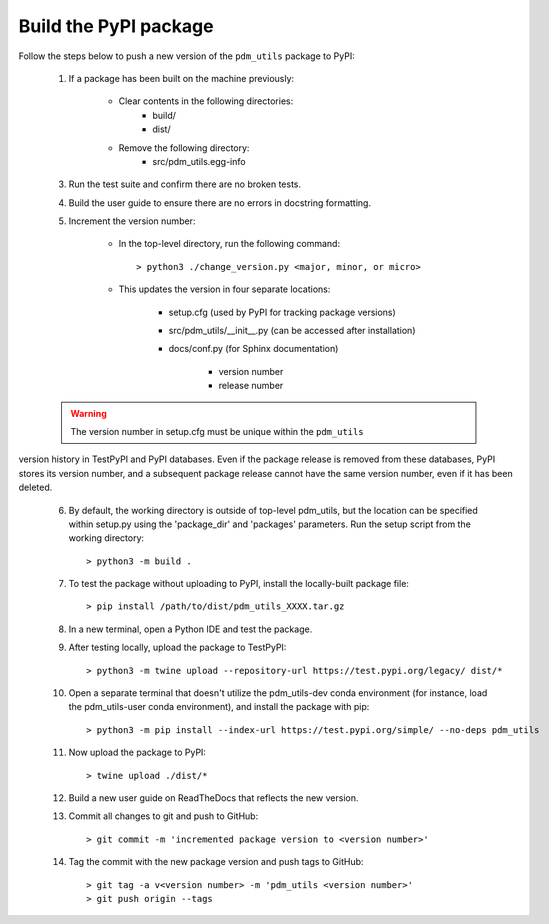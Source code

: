 Build the PyPI package
======================

Follow the steps below to push a new version of the ``pdm_utils`` package to PyPI:

    1. If a package has been built on the machine previously:

        - Clear contents in the following directories:
            - build/
            - dist/

        - Remove the following directory:
            - src/pdm_utils.egg-info

    3. Run the test suite and confirm there are no broken tests.

    4. Build the user guide to ensure there are no errors in docstring formatting.

    5. Increment the version number:

        - In the top-level directory, run the following command::

                > python3 ./change_version.py <major, minor, or micro>

        - This updates the version in four separate locations:

            - setup.cfg (used by PyPI for tracking package versions)
            - src/pdm_utils/__init__.py (can be accessed after installation)
            - docs/conf.py (for Sphinx documentation)

                - version number
                - release number


    .. warning::
        The version number in setup.cfg must be unique within the ``pdm_utils``
version history in TestPyPI and PyPI databases. Even if the package release is removed from these databases, PyPI stores its version number, and a subsequent package release cannot have the same version number, even if it has been deleted.

    6. By default, the working directory is outside of top-level pdm_utils, but the location can be specified within setup.py using the 'package_dir' and 'packages' parameters. Run the setup script from the working directory::

        > python3 -m build .


    7. To test the package without uploading to PyPI, install the locally-built package file::

        > pip install /path/to/dist/pdm_utils_XXXX.tar.gz

    8. In a new terminal, open a Python IDE and test the package.

    9. After testing locally, upload the package to TestPyPI::

        > python3 -m twine upload --repository-url https://test.pypi.org/legacy/ dist/*

    10. Open a separate terminal that doesn't utilize the pdm_utils-dev conda environment (for instance, load the pdm_utils-user conda environment), and install the package with pip::

        > python3 -m pip install --index-url https://test.pypi.org/simple/ --no-deps pdm_utils

    11. Now upload the package to PyPI::

        > twine upload ./dist/*

    12. Build a new user guide on ReadTheDocs that reflects the new version.

    13. Commit all changes to git and push to GitHub::

        > git commit -m 'incremented package version to <version number>'

    14. Tag the commit with the new package version and push tags to GitHub::

        > git tag -a v<version number> -m 'pdm_utils <version number>'
        > git push origin --tags
